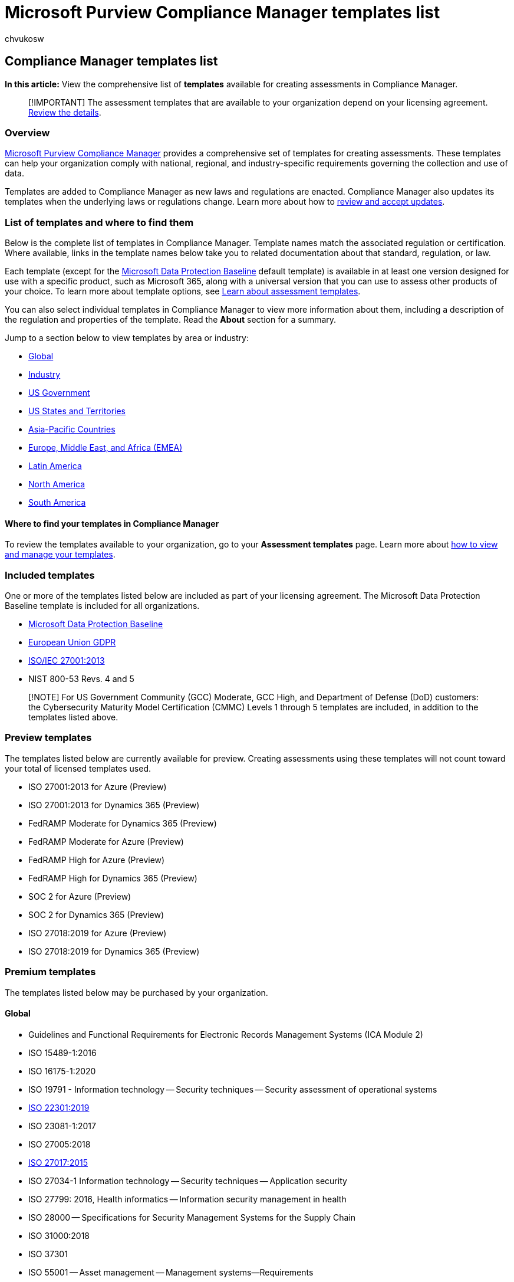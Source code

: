 = Microsoft Purview Compliance Manager templates list
:audience: Admin
:author: chvukosw
:description: Microsoft Purview Compliance Manager provides templates for building assessments that align to national, regional, and industry regulations, standards, and laws.
:f1.keywords: ["NOCSH"]
:manager: laurawi
:ms.author: chvukosw
:ms.collection: ["M365-security-compliance", "m365solution-compliancemanager", "m365initiative-compliance"]
:ms.localizationpriority: medium
:ms.service: O365-seccomp
:ms.topic: article
:search.appverid: ["MOE150", "MET150"]

== Compliance Manager templates list

*In this article:* View the comprehensive list of *templates* available for creating assessments in Compliance Manager.

____
[!IMPORTANT] The assessment templates that are available to your organization depend on your licensing agreement.
link:/office365/servicedescriptions/microsoft-365-service-descriptions/microsoft-365-tenantlevel-services-licensing-guidance/microsoft-365-security-compliance-licensing-guidance#microsoft-purview-compliance-manager[Review the details].
____

=== Overview

xref:compliance-manager.adoc[Microsoft Purview Compliance Manager] provides a comprehensive set of templates for creating assessments.
These templates can help your organization comply with national, regional, and industry-specific requirements governing the collection and use of data.

Templates are added to Compliance Manager as new laws and regulations are enacted.
Compliance Manager also updates its templates when the underlying laws or regulations change.
Learn more about how to link:compliance-manager-assessments.md#accept-updates-to-assessments[review and accept updates].

=== List of templates and where to find them

Below is the complete list of templates in Compliance Manager.
Template names match the associated regulation or certification.
Where available, links in the template names below take you to related documentation about that standard, regulation, or law.

Each template (except for the link:compliance-manager-assessments.md#data-protection-baseline-default-assessment[Microsoft Data Protection Baseline] default template) is available in at least one version designed for use with a specific product, such as Microsoft 365, along with a universal version that you can use to assess other products of your choice.
To learn more about template options, see xref:compliance-manager-templates.adoc[Learn about assessment templates].

You can also select individual templates in Compliance Manager to view more information about them, including a description of the regulation and properties of the template.
Read the *About* section for a summary.

Jump to a section below to view templates by area or industry:

* <<global,Global>>
* <<industry,Industry>>
* <<us-government,US Government>>
* <<us-states-and-territories,US States and Territories>>
* <<asia-pacific-countries,Asia-Pacific Countries>>
* <<europe-middle-east-and-africa-emea,Europe, Middle East, and Africa (EMEA)>>
* <<latin-america,Latin America>>
* <<north-america,North America>>
* <<south-america,South America>>

==== Where to find your templates in Compliance Manager

To review the templates available to your organization, go to your *Assessment templates* page.
Learn more about link:compliance-manager-templates.md#view-and-manage-templates[how to view and manage your templates].

=== Included templates

One or more of the templates listed below are included as part of your licensing agreement.
The Microsoft Data Protection Baseline template is included for all organizations.

* link:compliance-manager-assessments.md#data-protection-baseline-default-assessment[Microsoft Data Protection Baseline]
* link:/compliance/regulatory/gdpr[European Union GDPR]
* link:/compliance/regulatory/offering-iso-27001[ISO/IEC 27001:2013]
* NIST 800-53 Revs.
4 and 5

____
[!NOTE] For US Government Community (GCC) Moderate, GCC High, and Department of Defense (DoD) customers: the Cybersecurity Maturity Model Certification (CMMC) Levels 1 through 5 templates are included, in addition to the templates listed above.
____

=== Preview templates

The templates listed below are currently available for preview.
Creating assessments using these templates will not count toward your total of licensed templates used.

* ISO 27001:2013 for Azure (Preview)
* ISO 27001:2013 for Dynamics 365 (Preview)
* FedRAMP Moderate for Dynamics 365 (Preview)
* FedRAMP Moderate for Azure (Preview)
* FedRAMP High for Azure (Preview)
* FedRAMP High for Dynamics 365 (Preview)
* SOC 2 for Azure (Preview)
* SOC 2 for Dynamics 365 (Preview)
* ISO 27018:2019 for Azure (Preview)
* ISO 27018:2019 for Dynamics 365 (Preview)

=== Premium templates

The templates listed below may be purchased by your organization.

==== Global

* Guidelines and Functional Requirements for Electronic Records Management Systems (ICA Module 2)
* ISO 15489-1:2016
* ISO 16175-1:2020
* ISO 19791 - Information technology -- Security techniques -- Security assessment of operational systems
* link:/compliance/regulatory/offering-iso-22301[ISO 22301:2019]
* ISO 23081-1:2017
* ISO 27005:2018
* link:/compliance/regulatory/offering-iso-27017[ISO 27017:2015]
* ISO 27034-1 Information technology -- Security techniques -- Application security
* ISO 27799: 2016, Health informatics -- Information security management in health
* ISO 28000 -- Specifications for Security Management Systems for the Supply Chain
* ISO 31000:2018
* ISO 37301
* ISO 55001 -- Asset management -- Management systems--Requirements
* ISO IEC 80001-1:2010
* ISO/IEC 27001:2013
* link:/compliance/regulatory/offering-iso-27018[ISO/IEC 27018:2019]
* ISO/IEC 27033-1:2015
* link:/compliance/regulatory/offering-iso-27701[ISO/IEC 27701:2019]
* NIST 800-207 - Zero Trust Architecture
* SIG 2022
* link:/compliance/regulatory/offering-soc[System and Organization Controls (SOC) 1]
* link:/compliance/regulatory/offering-soc[System and Organization Controls (SOC) 2]

==== Industry

* AICPA/CICA Generally Accepted Privacy Principles (GAPP)
* ARMA - Implementing the Generally Accepted Record Keeping Principles (GARP)
* link:/compliance/regulatory/offering-cdsa[CDSA Content Protection & Security Standard]
* link:/compliance/regulatory/offering-cis-benchmark[CIS Implementation Group 1, Group 2, Group 3]
* CIS Microsoft 365 Foundation Level 1 and 2
* link:/compliance/regulatory/offering-csa-star-attestation[Cloud Security Alliance (CSA) Cloud Controls Matrix (CCM)]
* COBIT 5
* FINRA Cybersecurity Checklist
* ITU X.1052 Information Security Management Framework
* Joint Commission Information Management Standard
* link:/compliance/regulatory/offering-mpaa[Motion Picture Association (MPA) Content Security Best Practices]
* link:/compliance/regulatory/offering-nerc-cip[NERC CIP]
* SWIFT Customer Security Controls
* OWASP ProActive Controls for Developers 2018 v3.0
* (NAIC) Standards for Safeguarding Customer Information Model Regulation MDL-673
* link:/compliance/regulatory/offering-pci-dss[PCI DSS v3.2.1]
* Privacy of Consumer Financial and Health Information Regulation, NAIC MDL-672, Q2 2017
* Revisions to the principles for the sound management of operational risk (Basel III Ops Risks)
* Standardized Information Gathering (SIG) Questionnaire
* link:/compliance/regulatory/offering-tisax-germany[Trusted Information Security Assessment Exchange (TISAX) 5.1]

==== US Government

* Appendix III to OMB Circular No.
A-130 - Security of Federal Automated Information Resources
* link:/compliance/regulatory/offering-fda-cfr-title-21-part-11[CFR - Code of Federal Regulations Title 21, Part 11, Electronic Records, Electronic Signatures]
* Children's Online Privacy Protection Rule (COPPA)
* CMMC Level 1, Level 2, Level 3, Level 4, Level 5
* CMMC v2 Level 1
* CMMC v2 Level 2
* CMS Information Systems Security and Privacy Policy (IS2P2)
* Computer Fraud and Abuse Act (CFAA)
* Content of Premarket Submissions for Management of Cybersecurity in Medical Devices
* link:/compliance/regulatory/offering-cjis[Criminal Justice Information Services (CJIS) Security Policy]
* Cybersecurity for Networked Medical Devices Containing Off-the-Shelf (OTS) Software - FDA
* Cybersecurity Maturity Model Certification (CMMC) Levels 1 through 5
* link:/compliance/regulatory/offering-dfars[DFARS]
* e-CFR - Identity Theft Rules
* Electronic Code of Federal Regulations - Part 748.0 and Appendix A
* FDIC Privacy Rules
* link:/compliance/regulatory/offering-ffiec-us[Federal Financial Institutions Examination Council (FFIEC) Information Security Booklet]
* link:/compliance/regulatory/offering-fedramp[FedRAMP Moderate]
* FedRAMP SSP High Baseline
* Freedom of Information Act (FOIA)
* FTC Privacy of Consumer Financial Information
* link:/compliance/regulatory/offering-GLBA[Gramm-Leach-Bliley Act, Title V, Subtitle A, Financial Privacy]
* link:/compliance/regulatory/offering-hipaa-hitech[HIPAA/HITECH]
* link:/compliance/regulatory/offering-hitrust[HITRUST]
* Homeland Security Presidential Directive 7: Critical Infrastructure Identification, Prioritization, and Protection
* IRS - Revenue Procedure 98-25 Automated Records
* IRS-P1075
* Minimum Acceptable Risk Standards for Exchanges (MARS-E) 2.0
* National Archives Universal Electronic Records Management (ERM) Requirements
* NIST 800-37
* NIST 800-53 rev.5
* NIST 800-63 Digital Identity Guidelines
* NIST 800-78-4: Cryptographic Algorithms and Key Sizes for Personal Identity Verification
* NIST 800-137A -- Assessing Information Security Continuous Monitoring (ISCM) Programs
* link:/compliance/regulatory/offering-nist-sp-800-171[NIST 800-171]
* NIST 800-184: Guide for Cybersecurity Event Recovery
* link:/compliance/regulatory/offering-nist-csf[NIST CSF]
* NIST Privacy Framework
* NIST SP 1800-5 IT Asset Management
* NIST Special Publication 1800-1 Securing Electronic Health Records on Mobile Devices
* NIST Special Publication 800-128
* NIST Special Publication 800-210: General Access Control Guidance for Cloud Systems
* link:/compliance/regulatory/offering-sox[Sarbanes-Oxley Act]
* link:/compliance/regulatory/offering-sec-17a-4[SEC 17-4(a)]
* United States of America Privacy Act
* US - Clarifying Lawful Overseas Use of Data (CLOUD) Act
* US - Commission Statement and Guidance on Public Company Cybersecurity Disclosures
* US - Department of Energy (DOE) Assistance to Foreign Atomic Energy Activities
* link:/compliance/regulatory/offering-ferpa[US - Family Educational Rights and Privacy Act (FERPA)]
* US - Federal Information Security Modernization Act of 2014 (FISMA)
* US - Protecting and Securing Chemical Facilities From Terrorist Attacks Act

==== US States and Territories

* Alabama - Policy 621: Data Breach Notification - DRAFT
* Alaska - Chapter 48 - Personal Information Protection Act
* Arizona - Notification of Breaches in Security Systems
* Arkansas Code Title 4, Subtitle 7, Chapter 110, Personal Information Protection Act
* California - Civil Code Section 1798
* California - Database Breach Act (California SB 1386)
* California - Education Code-EDC, Title 3, Division 14, Part 65, Chapter 2.5- Social Media Privacy
* California - Privacy Rights Act (CPRA)
* California - SB-327 Information Privacy: Connected Devices
* California Consumer Credit Reporting Agencies Act
* Colorado Privacy Act (CPA)
* link:/compliance/regulatory/offering-ccpa[California Consumer Privacy Act (CCPA)]
* Colorado Protections for Consumer Data Privacy
* Colorado Revised Statutes, Section 6-1-716, Notice of Security Breach
* Connecticut - Display and Use of Social Security Numbers and Personal Information
* Connecticut General Statutes - General Provisions for state contractors who receive confidential information
* Connecticut Information Security Program to Safeguard Personal Information
* Connecticut State Law - Breach of security re computerized data containing personal information
* D.C.
Law 16-237 - Consumer Personal Information Security Breach Notification Act
* Delaware - Student Data Privacy Protection Act
* Delaware Computer Security Breaches- Commerce and Trade Subtitle II - 12B-100 to 12B-104
* Florida Title XXXII, Chapter 501, Section 501.171, Security of confidential personal information
* Georgia (US) Personal Identity Protection Act
* Guam's Notification of Breaches of Personal Information
* Hawaii - Security Breach of Personal Information Chapter 487N
* Idaho Identity Theft
* Illinois (740 ILCS 14/1) Biometric Information Privacy Act
* Illinois Personal Information Protection Act
* Indiana Disclosure of Security Breach
* Iowa - Student Personal Information Protection Act
* Iowa Code.
Title XVI.
Chapter 715C.
Personal Information Security Breach Protection
* Kansas Consumer Information, Security Breach Statute
* Kentucky Data Breach Notification
* Louisiana Database Security Breach Notification Law (Act No.
382)
* Maine - Act to Protect the Privacy of Online Consumer Information
* Maine - Notice of Risk to Personal Data
* Code of Maryland State Government - Protection of Information by Government Agencies
* Maryland Personal Information Protection Act - Security Breach Notification Requirements, HB 1154
* Maryland's Student Data Privacy Act
* Massachusetts - 201 CMR 17.00: Standards For The Protection Of Personal Information Of Residents Of The Commonwealth
* Massachusetts Data Breach Notification Law 93H section 1-6
* Michigan Identity Theft Protection Act
* Mississippi Security Breach Notification
* Montana - Impediment of Identity Theft
* Nebraska's Data Protection and Consumer Notification of Data Security Breach Act
* Nevada Chapter 603A - Security and Privacy of Personal Information
* Nevada Senate Bill 220 Online Privacy Law
* New Hampshire Right to Privacy Act
* New Jersey Security Breach Disclosure
* New Mexico Chapter 57 - Privacy Protection (Article 57-12B-1 through 4)
* New Mexico Consumer Information Privacy Act
* New Mexico's Data Breach Notification Act
* New York - 23 NYCRR Part 500
* New York City Administrative Code - Security Breach Notification
* New York General Business Law - Data Security Breach Notification and Data Security Protections
* New York Privacy Act
* North Carolina - Identity Theft Protection Act
* North Dakota Chapter 51-30 Notice of Security Breach for Personal Information
* Ohio - Security Breach Notification
* Ohio Data Protection Act 2018
* Oklahoma Security Breach Notification Act
* Oregon Consumer Identity Theft Information Protection Act
* Pennsylvania Breach of Personal Information Notification Act
* Puerto Rico - Citizen Information on Data Banks Security Act
* Rhode Island - Identity Theft Protection Act
* South Carolina - Breach Notification
* South Dakota - Notice of Breach
* Tennessee 47-18-2107  Release of Personal Consumer Information
* Texas - Identity Theft Enforcement and Protection Act
* Texas Privacy Policy to Protect Social Security Numbers
* Utah Consumer Credit Protection Act
* Utah Electronic Information or Data Privacy
* Vermont - Act on Data Privacy and Consumer Protection
* Virginia Breach of Personal Information Act
* Virginia Consumer Data Privacy Act (CDPA)
* Washington DC - Consumer Security Breach Notification Standard
* West Virginia - Breach of Security of Consumer Information
* Wisconsin Security Breach Notification

==== Regional

===== Asia-Pacific Countries

* Asia Pacific Economic Cooperation (APEC) Privacy Framework
* Australia - ASD Essential 8
* Australia - ASD Essential 8 Maturity Level 1
* Australia - ASD Essential 8 Maturity Level 2
* Australia - ASD Essential 8 Maturity Level 3
* Australia - National Archives Act
* Australia - Public Records Office Victoria Recordkeeping Standards
* Australia - Spam Act 2003
* Australia Privacy (Credit Reporting) Code
* Australia Privacy Act
* Australia Public Record Act
* Australian Energy Sector Cyber Security Framework (AESCSF)
* link:/compliance/regulatory/offering-ccsl-irap-australia[Australian Information Security Registered Assessor Program (IRAP) with ISM Version 3.5 - Official]
* link:/compliance/regulatory/offering-ccsl-irap-australia[Australian Information Security Registered Assessor Program (IRAP) with ISM Version 3.5 - Protected]
* link:/compliance/regulatory/offering-apra-australia[Australian Prudential Regulation Authority CPS]
* Victorian Protective Data Security Standards V2.0 (VPDSS 2.0)
* Information Management Standard for Australian Government - National Archives of Australia (NAA)
* China - Personal Information Security Specification
* Cybersecurity Law of the People's Republic of China
* Hong Kong - Code of Banking Practice and Payment Card
* Hong Kong - Personal Data (Privacy) Ordinance
* India Information Technology (Reasonable Security Practices and Procedures and Sensitive Personal Data or Information) Rules
* India - Information Technology Act
* link:/compliance/regulatory/offering-rbi-irdai-india[Reserve Bank of India Cyber Security Framework]
* Indonesia - Law 11/2008
* Japan - Act on Prohibition of Unauthorized Computer Access
* Japan - Common Model of Information Security Measures for Government Agencies and Related Agencies
* Japan - Common Standards for Information Security Measures for Government Agencies and Related Agencies
* Japan Privacy Mark - JIS Q 15001 : 2017
* Japanese Act on the Protection of Personal Information (Law No.
57 of 2003)
* Korea - Credit Information Use And Protection Act
* Korea - The Act on Promotion of Information and Communications Network Utilization and Data Protection
* Korea Personal Information Protection Act
* Malaysia - Personal Data Protection Act (PDPA)
* Malaysia Risk Management in Technology (RMiT)
* Myanmar - Law Protecting the Privacy and Security of Citizens
* Nepal - Right to Information Act
* New Zealand - Privacy Act / 2020
* New Zealand - Public Records Act
* New Zealand - Reserve Bank BS11 Outsourcing Policy
* New Zealand - Telecommunications Information Privacy Code
* New Zealand Health Data Retention Policy
* New Zealand Health Information Privacy Code
* New Zealand Health Information Security Framework (HISF)
* New Zealand Information Security Manual (NZISM)
* Pakistan - Electronic Data Protection Act - DRAFT
* Philippines BSP Information Security Management Guidelines
* Philippines Data Privacy Act of 2012
* Singapore - ABS Guidelines on Control Objectives and Procedures for Outsourced Service Providers
* Singapore - Banking Act (Cap.19)
* Singapore - Cybersecurity 2018
* Singapore - IMDA IoT Cyber Security Guide
* Singapore - Monetary Authority of Singapore Technology Risk Management Framework
* link:/compliance/regulatory/offering-mtcs-singapore[Singapore - Multi-Tier Cloud Security (MTCS) Standard]
* Singapore - Personal Data Protection Act / 2012
* Singapore Spam Control Act
* Taiwan - Implementation Rules for the Internal Audit and Internal Control System of Electronic Payment Institutions - 2015
* Taiwan - Implementation Rules of Internal Audit and Internal Control System of Financial Holding Companies and Banking
* Taiwan - Regulations Governing Approval and Administration of Financial Information Service Enterprises Engaging in Interbank Funds Transfer and Settlement
* Taiwan - Regulations Governing the Standards for Information System and Security Management of Electronic Payment Institutions
* Taiwan Personal Data Protection Act (PDPA)
* Thailand PDPA
* Trade Secrets Act of The Republic of China
* Law of The Republic of Uzbekistan on Personal Data
* Vietnam - Consumer Rights Protection Law
* Vietnam - Law of Cybersecurity
* Vietnam - Law of Network Information Security
* Vietnam - Law on Information Technology

===== Europe, Middle East, and Africa (EMEA)

* Albania - The Law on the Protection of Personal Data No.
9887
* Austrian Telecommunications Act 2003
* Armenia - Law of the Republic of Armenia on the Protection of Personal Data
* Belarus Law On Information, Informatization and Protection of information
* Belgium - Act on the Protection of Natural Persons with Regard to the Processing of Personal Data
* link:/compliance/regulatory/offering-nbb-fsma-belgium[Belgium NBB Dec 2015]
* Bosnia and Herzegovina Law on the Protection of Personal Data
* Botswana - Data Protection Act
* Bulgaria Law for Protection of Personal Data 2002
* Central Bank of Kuwait Cybersecurity Framework
* Cyprus The Processing of Personal Data Law
* Czech - Act No.
110/2019 Coll.
on Personal Data Processing - 2019
* Czech - On Cyber Security and Change of Related Acts (Act on Cyber Security) - Act No.
181
* Denmark - The Data Protection Act
* Denmark - Executive Order on Information and Consent Required in Case of Storing and Accessing Information in End-User Terminal Equipment
* Directive 2013/40/EU Of The European Parliament And Of The Council
* Dubai - Health Data Protection Regulation
* Dubai Consumer Protection Regulations (Telecommunications Regulatory Authority)
* Dubai ISR
* Egypt - Data Protection Law
* Estonia - Personal Data Protection Act
* Estonia - The system of security measures for information systems
* EU - Directive 2006/24/EC
* EU - ePrivacy Directive 2002 58 EC
* EudraLex - The Rules Governing Medicinal Products in the European Union
* European Network and Information Security Agency (ENISA) - Cloud Computing Information Assurance Framework
* Finland - Data Protection Act
* Finnish Criteria for Assessment of Information Security of Cloud Services
* France - The Data Protection Act
* Georgia Law on Personal Data Protection
* Germany - Annotated text of the Minimum Requirements for Risk Management
* link:/compliance/regulatory/offering-c5-germany[Germany - Cloud Computing Compliance Controls Catalog (C5)]
* Germany - Federal Data Protection Act
* Germany - Supervisory Requirements for IT in Financial Institutions (BAIT)
* Ghana - Data Protection Act
* Ireland Data Protection Act
* Israel - Privacy Protection (Transfer of Data to Databases Abroad) Regulations
* Israel Privacy Law
* Jordan Cloud Platforms & Services Policy
* Kenya Data Protection Act
* Luxembourg Act
* Malta - Data Protection Act
* Mauritius Data Protection Act 2004
* Republic of Moldova Law on Personal Data Protection
* Montenegro - Law on Personal Data Protection
* Nigeria Data Protection Regulation
* Oman - Electronic Transactions Law
* Qatar Cloud Security Policy
* Qatar National Information Assurance (NIA)
* Romania - Data Protection Law 190/2018
* Russia - Federal Law 149-FZ On Information, Information Technology and Information Security
* link:/compliance/regulatory/offering-russia-data-localization[Russian Federation Federal Law Regarding Personal Data]
* South Africa Consumer Protection ACT 68 2008
* South Africa Electronic Communications and Transactions Act, 2002
* South Africa - Promotion of Access to Information Act
* South African POPIA
* Slovakia Act on the Protection of Personal Data
* Spain - Nation Security Framework
* Switzerland - Federal Act on Data Protection (FADP)
* Turkey - KVKK Protection of Personal Data 6698
* UAE - Federal Decree Law on Combating Cyber Crimes
* UAE - Federal Law Concerning Electronic Transactions and Commerce
* UAE - Federal Law No 2 of 2019 On the Use of the Information and Communication Technology (ICT) in Health Fields
* UAE - NESA Information Assurance Standards
* UAE Data Privacy Law
* UAE Regulatory Policy TRA - Internet of Things
* UAE's Federal Decree Law Regulating the Telecommunications Sector
* Uganda - The Data Protection and Privacy Act
* UK - Cyber Security for Defence Suppliers Standard 05-138
* UK - The Offshore Petroleum Activities Regulations / 2011
* link:/compliance/regulatory/offering-cyber-essentials-plus-uk[UK Cyber Essentials]
* UK Data Protection Act
* UK Data Retention Act
* UK Privacy and Electronic Communications
* Ukraine - Protection of Personal Data Law
* Yemen - Yemen Law of the Right of Access to Information

===== Latin America

* Antigua and Barbuda - Data Protection Act /2013
* Bahamas -  Data Protection Act
* Barbados - Data Protection Bill 2019
* Barbados - Electronic Transactions Act
* Bermuda - Electronic Transaction Act
* Saint Lucia Data Protection Act
* Trinidad and Tobago Data Protection (Act 13 of 2011)

===== North America

* Canada - Breach of Security Safeguards Regulations
* Canada - British Columbia - Information Privacy & Security - FOIPPA
* link:/compliance/regulatory/offering-osfi-canada[Canada - Office of the Superintendent of Financial Institutions Cyber Security Self-Assessment Guide]
* Canada - Personal Health Information Protection Act (PHIPA) 2020
* Canada - Personal Information Protection and Electronic Documents Act (PIPEDA)
* Canada - Protected B
* Canada Cybersecure - Baseline Cyber Security Controls for Small and Medium Organizations
* CAN-SPAM Act
* Information Security Management Act - Province of British Columbia, CA
* Mexico - Federal Consumer Protection Law
* Mexico - Federal Law on Protection of Personal Data Held by Private Parties

===== South America

* link:/compliance/regulatory/offering-pdpa-argentina[Argentina - Personal Data Protection Act 25.326]
* Brazil - Consumer Protection Code Law No.
8078 (Office 365)
* Brazil - General Data Protection Law (LGPD)
* Colombia - Decree No.
1377/2013
* Colombia - External Circular Letter 007 of 2018
* Colombia - Law 1266/2008- Habeas Data Act
* Peruvian Legislation Law 29733 Law of Data Privacy Protection
